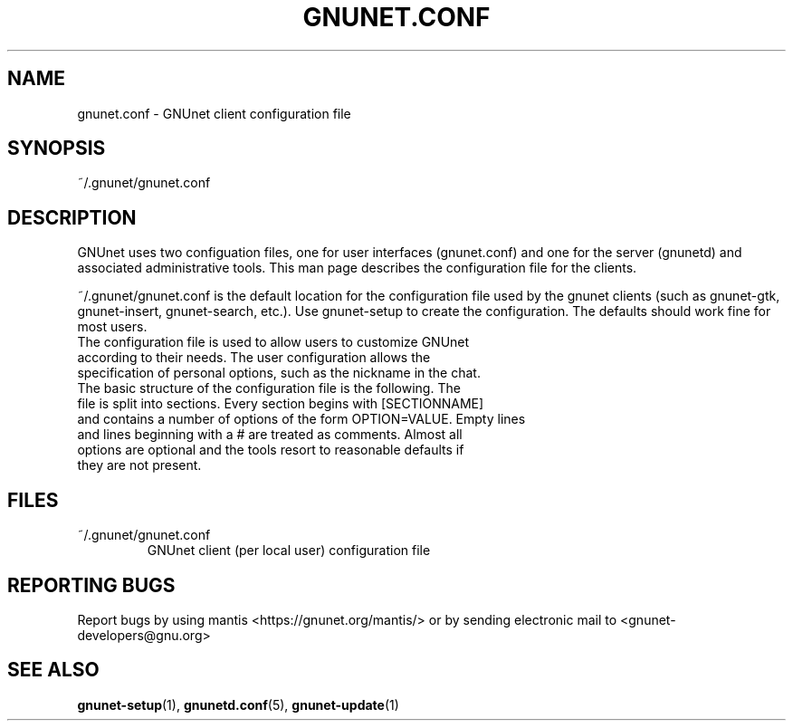 .TH GNUNET.CONF "5" "11 Nov 2006" "GNUnet"
.SH NAME
gnunet.conf \- GNUnet client configuration file
.SH SYNOPSIS
~/.gnunet/gnunet.conf
.SH DESCRIPTION
.PP
GNUnet uses two configuation files, one for user interfaces (gnunet.conf) and one for the server (gnunetd) and associated administrative tools.  This man page describes the configuration file for the clients.
.PP
~/.gnunet/gnunet.conf is the default location for the configuration file used by the gnunet clients (such as gnunet\-gtk, gnunet\-insert, gnunet\-search, etc.).   Use gnunet\-setup to create the configuration.  The defaults should work fine for most users.
.TP
The configuration file is used to allow users to customize GNUnet according to their needs.  The user configuration allows the specification of personal options, such as the nickname in the chat. 
.TP
The basic structure of the configuration file is the following.  The file is split into sections.  Every section begins with [SECTIONNAME] and contains a number of options of the form OPTION=VALUE.  Empty lines and lines beginning with a # are treated as comments.  Almost all options are optional and the tools resort to reasonable defaults if they are not present.
.SH FILES
.TP
~/.gnunet/gnunet.conf
GNUnet client (per local user) configuration file
.SH "REPORTING BUGS"
Report bugs by using mantis <https://gnunet.org/mantis/> or by sending electronic mail to <gnunet-developers@gnu.org>
.SH "SEE ALSO"
\fBgnunet\-setup\fP(1), \fBgnunetd.conf\fP(5), \fBgnunet\-update\fP(1)
